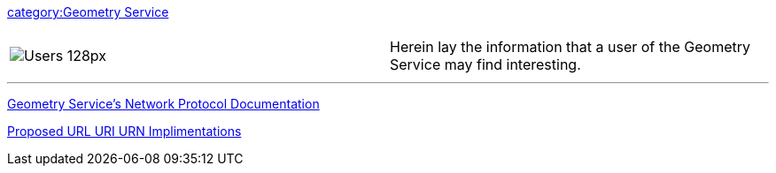 link:category:Geometry_Service[category:Geometry Service]

|===
|  |

| image:Users_128px.png[]
| Herein lay the information that a user of the Geometry Service may find interesting.
|===

'''

link:GeometryServiceNetworkProtocol[Geometry Service's Network Protocol
Documentation]

link:URL_URI_URN_Implimentations[Proposed URL URI URN
Implimentations]
